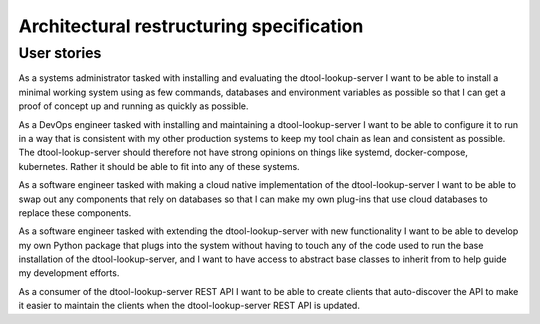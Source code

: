 Architectural restructuring specification
=========================================

User stories
------------

As a systems administrator tasked with installing and evaluating the
dtool-lookup-server I want to be able to install a minimal working system using
as few commands, databases and environment variables as possible so that I can
get a proof of concept up and running as quickly as possible.

As a DevOps engineer tasked with installing and maintaining a
dtool-lookup-server I want to be able to configure it to run in a way that is
consistent with my other production systems to keep my tool chain as lean and
consistent as possible. The dtool-lookup-server should therefore not have
strong opinions on things like systemd, docker-compose, kubernetes. Rather it
should be able to fit into any of these systems.

As a software engineer tasked with making a cloud native implementation of the
dtool-lookup-server I want to be able to swap out any components that rely on
databases so that I can make my own plug-ins that use cloud databases to
replace these components.

As a software engineer tasked with extending the dtool-lookup-server with new
functionality I want to be able to develop my own Python package that plugs
into the system without having to touch any of the code used to run the base
installation of the dtool-lookup-server, and I want to have access to abstract
base classes to inherit from to help guide my development efforts.

As a consumer of the dtool-lookup-server REST API I want to be able to create
clients that auto-discover the API to make it easier to maintain the clients
when the dtool-lookup-server REST API is updated.
